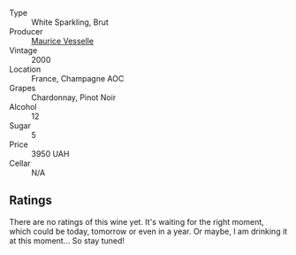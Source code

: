 #+attr_html: :class wine-main-image
[[file:/images/unknown-wine.webp]]

- Type :: White Sparkling, Brut
- Producer :: [[barberry:/producers/84e27083-bf73-49a2-bd8c-25bf78d3f301][Maurice Vesselle]]
- Vintage :: 2000
- Location :: France, Champagne AOC
- Grapes :: Chardonnay, Pinot Noir
- Alcohol :: 12
- Sugar :: 5
- Price :: 3950 UAH
- Cellar :: N/A

** Ratings

There are no ratings of this wine yet. It's waiting for the right moment, which could be today, tomorrow or even in a year. Or maybe, I am drinking it at this moment... So stay tuned!

